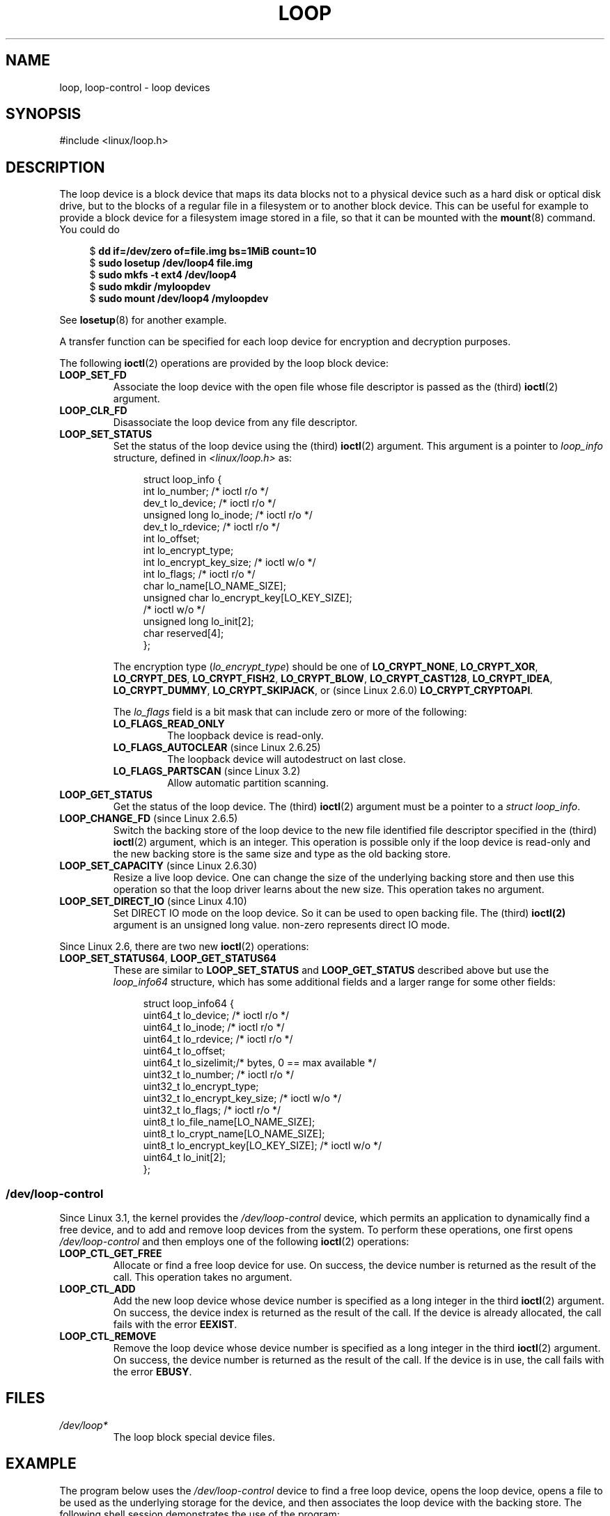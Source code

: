 .\" Copyright 2002 Urs Thuermann (urs@isnogud.escape.de)
.\" and Copyright 2015 Michael Kerrisk <mtk.manpages@gmail.com>
.\"
.\" %%%LICENSE_START(GPLv2+_DOC_FULL)
.\" This is free documentation; you can redistribute it and/or
.\" modify it under the terms of the GNU General Public License as
.\" published by the Free Software Foundation; either version 2 of
.\" the License, or (at your option) any later version.
.\"
.\" The GNU General Public License's references to "object code"
.\" and "executables" are to be interpreted as the output of any
.\" document formatting or typesetting system, including
.\" intermediate and printed output.
.\"
.\" This manual is distributed in the hope that it will be useful,
.\" but WITHOUT ANY WARRANTY; without even the implied warranty of
.\" MERCHANTABILITY or FITNESS FOR A PARTICULAR PURPOSE.  See the
.\" GNU General Public License for more details.
.\"
.\" You should have received a copy of the GNU General Public
.\" License along with this manual; if not, write to the Free
.\" Software Foundation, Inc., 59 Temple Place, Suite 330, Boston, MA 02111,
.\" USA.
.\" %%%LICENSE_END
.\"
.TH LOOP 4 2019-03-06 "Linux" "Linux Programmer's Manual"
.SH NAME
loop, loop-control \- loop devices
.SH SYNOPSIS
#include <linux/loop.h>
.SH DESCRIPTION
The loop device is a block device that maps its data blocks not to a
physical device such as a hard disk or optical disk drive,
but to the blocks of
a regular file in a filesystem or to another block device.
This can be useful for example to provide a block device for a filesystem
image stored in a file, so that it can be mounted with the
.BR mount (8)
command.
You could do
.PP
.in +4n
.EX
$ \fBdd if=/dev/zero of=file.img bs=1MiB count=10\fP
$ \fBsudo losetup /dev/loop4 file.img \fP
$ \fBsudo mkfs -t ext4 /dev/loop4\fP
$ \fBsudo mkdir /myloopdev\fP
$ \fBsudo mount /dev/loop4 /myloopdev\fP
.EE
.in
.PP
See
.BR losetup (8)
for another example.
.PP
A transfer function can be specified for each loop device for
encryption and decryption purposes.
.PP
The following
.BR ioctl (2)
operations are provided by the loop block device:
.TP
.B LOOP_SET_FD
Associate the loop device with the open file whose file descriptor is
passed as the (third)
.BR ioctl (2)
argument.
.TP
.B LOOP_CLR_FD
Disassociate the loop device from any file descriptor.
.TP
.B LOOP_SET_STATUS
Set the status of the loop device using the (third)
.BR ioctl (2)
argument.
This argument is a pointer to
.I loop_info
structure, defined in
.I <linux/loop.h>
as:
.IP
.in +4n
.EX
struct loop_info {
    int           lo_number;            /* ioctl r/o */
    dev_t         lo_device;            /* ioctl r/o */
    unsigned long lo_inode;             /* ioctl r/o */
    dev_t         lo_rdevice;           /* ioctl r/o */
    int           lo_offset;
    int           lo_encrypt_type;
    int           lo_encrypt_key_size;  /* ioctl w/o */
    int           lo_flags;             /* ioctl r/o */
    char          lo_name[LO_NAME_SIZE];
    unsigned char lo_encrypt_key[LO_KEY_SIZE];
                                        /* ioctl w/o */
    unsigned long lo_init[2];
    char          reserved[4];
};
.EE
.in
.IP
The encryption type
.RI ( lo_encrypt_type )
should be one of
.BR LO_CRYPT_NONE ,
.BR LO_CRYPT_XOR ,
.BR LO_CRYPT_DES ,
.BR LO_CRYPT_FISH2 ,
.BR LO_CRYPT_BLOW ,
.BR LO_CRYPT_CAST128 ,
.BR LO_CRYPT_IDEA ,
.BR LO_CRYPT_DUMMY ,
.BR LO_CRYPT_SKIPJACK ,
or (since Linux 2.6.0)
.BR LO_CRYPT_CRYPTOAPI .
.IP
The
.I lo_flags
field is a bit mask that can include zero or more of the following:
.RS
.TP
.BR LO_FLAGS_READ_ONLY
The loopback device is read-only.
.TP
.BR LO_FLAGS_AUTOCLEAR " (since Linux 2.6.25)"
.\" commit 96c5865559cee0f9cbc5173f3c949f6ce3525581
The loopback device will autodestruct on last close.
.TP
.BR LO_FLAGS_PARTSCAN " (since Linux 3.2)"
.\" commit e03c8dd14915fabc101aa495828d58598dc5af98
Allow automatic partition scanning.
.RE
.TP
.B LOOP_GET_STATUS
Get the status of the loop device.
The (third)
.BR ioctl (2)
argument must be a pointer to a
.IR "struct loop_info" .
.TP
.BR LOOP_CHANGE_FD " (since Linux 2.6.5)"
Switch the backing store of the loop device to the new file identified
file descriptor specified in the (third)
.BR ioctl (2)
argument, which is an integer.
This operation is possible only if the loop device is read-only and
the new backing store is the same size and type as the old backing store.
.TP
.BR LOOP_SET_CAPACITY " (since Linux 2.6.30)"
.\" commit 53d6660836f233df66490707365ab177e5fb2bb4
Resize a live loop device.
One can change the size of the underlying backing store and then use this
operation so that the loop driver learns about the new size.
This operation takes no argument.
.TP
.BR LOOP_SET_DIRECT_IO " (since Linux 4.10)"
.\" commit ab1cb278bc7027663adbfb0b81404f8398437e11
Set DIRECT IO mode on the loop device. So it can be used to open backing
file. The (third)
.BR ioctl(2)
argument is an unsigned long value. non-zero represents direct IO mode.
.PP
Since Linux 2.6, there are two new
.BR ioctl (2)
operations:
.TP
.BR LOOP_SET_STATUS64 ", " LOOP_GET_STATUS64
These are similar to
.BR LOOP_SET_STATUS " and " LOOP_GET_STATUS
described above but use the
.I loop_info64
structure,
which has some additional fields and a larger range for some other fields:
.IP
.in +4n
.EX
struct loop_info64 {
    uint64_t lo_device;                   /* ioctl r/o */
    uint64_t lo_inode;                    /* ioctl r/o */
    uint64_t lo_rdevice;                  /* ioctl r/o */
    uint64_t lo_offset;
    uint64_t lo_sizelimit;/* bytes, 0 == max available */
    uint32_t lo_number;                   /* ioctl r/o */
    uint32_t lo_encrypt_type;
    uint32_t lo_encrypt_key_size;         /* ioctl w/o */
    uint32_t lo_flags;                    /* ioctl r/o */
    uint8_t  lo_file_name[LO_NAME_SIZE];
    uint8_t  lo_crypt_name[LO_NAME_SIZE];
    uint8_t  lo_encrypt_key[LO_KEY_SIZE]; /* ioctl w/o */
    uint64_t lo_init[2];
};
.EE
.in
.SS /dev/loop-control
Since Linux 3.1,
.\" commit 770fe30a46a12b6fb6b63fbe1737654d28e84844
the kernel provides the
.I /dev/loop-control
device, which permits an application to dynamically find a free device,
and to add and remove loop devices from the system.
To perform these operations, one first opens
.IR /dev/loop-control
and then employs one of the following
.BR ioctl (2)
operations:
.TP
.B LOOP_CTL_GET_FREE
Allocate or find a free loop device for use.
On success, the device number is returned as the result of the call.
This operation takes no argument.
.TP
.B LOOP_CTL_ADD
Add the new loop device whose device number is specified
as a long integer in the third
.BR ioctl (2)
argument.
On success, the device index is returned as the result of the call.
If the device is already allocated, the call fails with the error
.BR EEXIST .
.TP
.B LOOP_CTL_REMOVE
Remove the loop device whose device number is specified
as a long integer in the third
.BR ioctl (2)
argument.
On success, the device number is returned as the result of the call.
If the device is in use, the call fails with the error
.BR EBUSY .
.SH FILES
.TP
.IR /dev/loop*
The loop block special device files.
.SH EXAMPLE
The program below uses the
.I /dev/loop-control
device to find a free loop device, opens the loop device,
opens a file to be used as the underlying storage for the device,
and then associates the loop device with the backing store.
The following shell session demonstrates the use of the program:
.PP
.in +4n
.EX
$ \fBdd if=/dev/zero of=file.img bs=1MiB count=10\fP
10+0 records in
10+0 records out
10485760 bytes (10 MB) copied, 0.00609385 s, 1.7 GB/s
$ \fBsudo ./mnt_loop file.img\fP
loopname = /dev/loop5
.EE
.in
.SS Program source
\&
.EX
#include <fcntl.h>
#include <linux/loop.h>
#include <sys/ioctl.h>
#include <stdio.h>
#include <stdlib.h>
#include <unistd.h>

#define errExit(msg)    do { perror(msg); exit(EXIT_FAILURE); \e
                        } while (0)

int
main(int argc, char *argv[])
{
    int loopctlfd, loopfd, backingfile;
    long devnr;
    char loopname[4096];

    if (argc != 2) {
        fprintf(stderr, "Usage: %s backing\-file\en", argv[0]);
        exit(EXIT_FAILURE);
    }

    loopctlfd = open("/dev/loop\-control", O_RDWR);
    if (loopctlfd == \-1)
        errExit("open: /dev/loop\-control");

    devnr = ioctl(loopctlfd, LOOP_CTL_GET_FREE);
    if (devnr == \-1)
        errExit("ioctl\-LOOP_CTL_GET_FREE");

    sprintf(loopname, "/dev/loop%ld", devnr);
    printf("loopname = %s\en", loopname);

    loopfd = open(loopname, O_RDWR);
    if (loopfd == \-1)
        errExit("open: loopname");

    backingfile = open(argv[1], O_RDWR);
    if (backingfile == \-1)
        errExit("open: backing\-file");

    if (ioctl(loopfd, LOOP_SET_FD, backingfile) == \-1)
        errExit("ioctl\-LOOP_SET_FD");

    exit(EXIT_SUCCESS);
}
.EE
.SH SEE ALSO
.BR losetup (8),
.BR mount (8)
